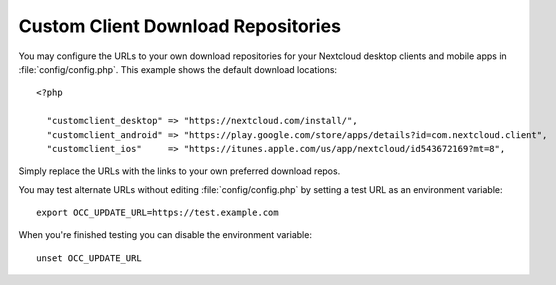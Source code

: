===================================
Custom Client Download Repositories
===================================

You may configure the URLs to your own download repositories for your Nextcloud 
desktop clients and mobile apps in :file:`config/config.php`. This example shows 
the default download locations:

::

  <?php

    "customclient_desktop" => "https://nextcloud.com/install/",
    "customclient_android" => "https://play.google.com/store/apps/details?id=com.nextcloud.client",
    "customclient_ios"     => "https://itunes.apple.com/us/app/nextcloud/id543672169?mt=8",

Simply replace the URLs with the links to your own preferred download repos.

You may test alternate URLs without editing :file:`config/config.php` by setting a test URL as an environment variable::

 export OCC_UPDATE_URL=https://test.example.com
  
When you're finished testing you can disable the environment variable::

 unset OCC_UPDATE_URL
 
 